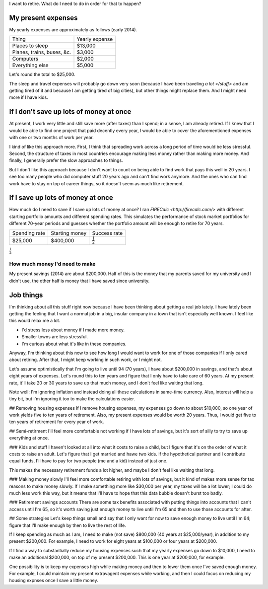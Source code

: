 I want to retire. What do I need to do in order for that to happen?

My present expenses
=========================
My yearly expenses are approximately as follows (early 2014).

.. csv-table::

    Thing,Yearly expense
    Places to sleep,"$13,000"
    "Planes, trains, buses, &c.","$3,000"
    Computers,"$2,000"
    Everything else,"$5,000"

Let's round the total to $25,000. 

The sleep and travel expenses will
probably go down very soon (because I have been traveling `a lot </stuff>`
and am getting tired of it and because I am getting tired of big cities),
but other things might replace them. And I might need more if I have kids.

If I don't save up lots of money at once
=========================================
At present, I work very little and still save more (after taxes) than
I spend; in a sense, I am already retired. If I knew that I would be able
to find one project that paid decently every year, I would be able to cover
the aforementioned expenses with one or two months of work per year.

I kind of like this approach more. First, I think that spreading work across
a long period of time would be less stressful. Second, the structure of taxes
in most countries encourage making less money rather than making more money.
And finally, I generally prefer the slow approaches to things.

But I don't like this approach because I don't want to count on being able
to find work that pays this well in 20 years. I see too many people who did
computer stuff 20 years ago and can't find work anymore. And the ones who
can find work have to stay on top of career things, so it doesn't seem as
much like retirement.

If I save up lots of money at once
====================================
How much do I need to save if I save up lots of money at once?
I ran `FIRECalc <http://firecalc.com/>` with different starting
portfolio amounts and different spending rates. This simulates
the performance of stock market portfolios for different 70-year
periods and guesses whether the portfolio amount will be enough
to retire for 70 years.

.. csv-table::

    Spending rate,Starting money,Success rate
    "$25,000","$400,000",:math:`\frac{1}{2}`

:math:`\frac{1}{2}`

How much money I'd need to make
---------------------------------
My present savings (2014) are about $200,000. Half of this is the
money that my parents saved for my university and I didn't use,
the other half is money that I have saved since university.


Job things
====================================
I'm thinking about all this stuff right now because I have been
thinking about getting a real job lately. I have lately been getting
the feeling that I want a normal job in a big, insular company in
a town that isn't especially well known. I feel like this would relax
me a lot.

* I'd stress less about money if I made more money.
* Smaller towns are less stressful.
* I'm curious about what it's like in these companies.

Anyway, I'm thinking about this now to see how long I would want to
work for one of those companies if I only cared about retiring. After that,
I might keep working in such work, or I might not.






Let's assume optimistically that I'm going to live until 94 (70 years),
I have about $200,000 in savings, and that's about eight years of
expenses. Let's round this to ten years and figure that I only have
to take care of 60 years. At my present rate, it'll take 20 or 30
years to save up that much money, and I don't feel like waiting that
long.

Note well: I'm ignoring inflation and instead doing all these calculations
in same-time currency. Also, interest will help a tiny bit, but I'm
ignoring it too to make the calculations easier.

## Removing housing expenses
If I remove housing expenses, my expenses go down to about $10,000,
so one year of work yields five to ten years of retirement. Also,
my present expenses would be worth 20 years. Thus, I would get five
to ten years of retirement for every year of work.

## Semi-retirment
I'll feel more comfortable not working if I have lots of savings,
but it's sort of silly to try to save up everything at once.

### Kids and stuff
I haven't looked at all into what it costs to raise a child, but I
figure that it's on the order of what it costs to raise an adult.
Let's figure that I get married and hawe two kids. If the hypothetical
partner and I contribute equal funds, I'll have to pay for two people
(me and a kid) instead of just one.

This makes the necessary retirement funds a lot higher, and maybe
I don't feel like waiting that long.

### Making money slowly
I'll feel more comfortable retiring with lots of savings, but it
kind of makes more sense for tax reasons to make money slowly. If
I make something more like $30,000 per year, my taxes will be a lot
lower; I could do much less work this way, but it means that I'll
have to hope that this data bubble doesn't burst too badly.

### Retirement savings accounts
There are some tax benefits associated with putting things into
accounts that I can't access until I'm 65, so it's worth saving
just enough money to live until I'm 65 and then to use those accounts
for after.

## Some strategies
Let's keep things small and say that I only want for now to save
enough money to live until I'm 64; figure that I'll make enough
by then to live the rest of life.

If I keep spending as much as I am, I need to make (not save)
$800,000 (40 years at $25,000/year), in addition to my present $200,000.
For example, I need to work for eight years at $100,000 or four years at $200,000.

If I find a way to substantially reduce my housing expenses such that
my yearly expenses go down to $10,000, I need to make an additional $200,000,
on top of my present $200,000. This is one year at $200,000, for example.

One possibility is to keep my expenses high while making money and then
to lower them once I've saved enough money. For example, I could maintain
my present extravagent expenses while working, and then I could focus on
reducing my housing expnses once I save a little money.
